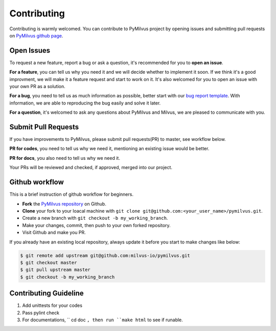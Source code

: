 ============
Contributing
============

Contributing is warmly welcomed. You can contribute to PyMilvus project by opening issues and submitting pull
requests on `PyMilvus github page <https://github.com/milvus-io/pymilvus>`_.

Open Issues
===========
To request a new feature, report a bug or ask a question, it's recommended for you to **open an issue**.

**For a feature**, you can tell us why you need it and we will decide whether to implement it soon.
If we think it's a good improvment, we will make it a feature request and start to work on it. It's
also welcomed for you to open an issue with your own PR as a solution.

**For a bug**, you need to tell us as much information as possible, better start with our
`bug report template <https://github.com/milvus-io/pymilvus/issues/new?assignees=&labels=&template=bug_report.md&title=%5BBUG%5D>`_.
With information, we are able to reproducing the bug easily and solve it later.

**For a question**, it's welcomed to ask any questions about PyMilvus and Milvus, we are pleased to
communicate with you.

Submit Pull Requests
====================

If you have improvements to PyMilvus, please submit pull requests(PR) to master, see workflow below.

**PR for codes**, you need to tell us why we need it, mentioning an existing issue would be better.

**PR for docs**, you also need to tell us why we need it.

Your PRs will be reviewed and checked, if approved, merged into our project.

Github workflow
===============

This is a brief instruction of github workflow for beginners.

* **Fork** the `PyMilvus repository <https://github.com/milvus-io/pymilvus>`_ on Github.

* **Clone** your fork to your loacal machine with ``git clone git@github.com:<your_user_name>/pymilvus.git``.

* Create a new branch with ``git checkout -b my_working_branch``.

* Make your changes, commit, then push to your own forked repository.

* Visit Github and make you PR.

If you already have an existing local repository, always update it before you start to make changes like below:

.. code-block:: shell
   
   $ git remote add upstream git@github.com:milvus-io/pymilvus.git
   $ git checkout master
   $ git pull upstream master
   $ git checkout -b my_working_branch


Contributing Guideline
======================

1. Add unittests for your codes
2. Pass pylint check
3. For documentations, `` cd doc ``, then run ``make html`` to see if runable.
